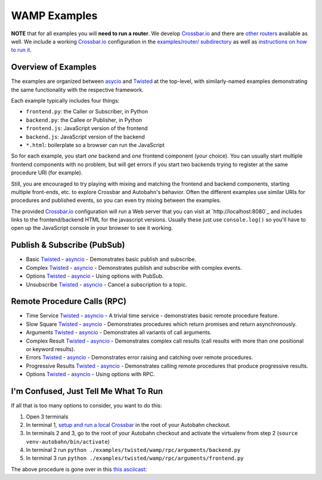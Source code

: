 .. _wamp_examples:

WAMP Examples
=============

**NOTE** that for all examples you will **need to run a router**. We develop `Crossbar.io <http://crossbar.io/docs>`_ and there are `other routers <http://wamp.ws/implementations/#routers>`_ available as well. We include a working `Crossbar.io <http://crossbar.io/docs>`_ configuration in the `examples/router/ subdirectory <https://github.com/tavendo/AutobahnPython/tree/master/examples/router>`_ as well as `instructions on how to run it <https://github.com/tavendo/AutobahnPython/blob/master/examples/running-the-examples.md>`_.

Overview of Examples
++++++++++++++++++++

The examples are organized between `asycio <https://docs.python.org/3.4/library/asyncio.html>`_ and `Twisted <https://www.twistedmatrix.com>`_ at the top-level, with similarly-named examples demonstrating the same functionality with the respective framework.

Each example typically includes four things:

- ``frontend.py``: the Caller or Subscriber, in Python
- ``backend.py``: the Callee or Publisher, in Python
- ``frontend.js``: JavaScript version of the frontend
- ``backend.js``: JavaScript version of the backend
- ``*.html``: boilerplate so a browser can run the JavaScript

So for each example, you start *one* backend and *one* frontend component (your choice). You can usually start multiple frontend components with no problem, but will get errors if you start two backends trying to register at the same procedure URI (for example).

Still, you are encouraged to  try playing with mixing and matching the frontend and backend components, starting multiple front-ends, etc. to explore Crossbar and Autobahn's behavior. Often the different examples use similar URIs for procedures and published events, so you can even try mixing between the examples.

The provided `Crossbar.io <http://crossbar.io/docs>`_ configuration will run a Web server that you can visit at `http://localhost:8080`_ and includes links to the frontend/backend HTML for the javascript versions. Usually these just use ``console.log()`` so you'll have to open up the JavaScript console in your browser to see it working.


Publish & Subscribe (PubSub)
++++++++++++++++++++++++++++

* Basic `Twisted <https://github.com/tavendo/AutobahnPython/tree/master/examples/twisted/wamp/pubsub/basic>`_ - `asyncio <https://github.com/tavendo/AutobahnPython/tree/master/examples/asyncio/wamp/pubsub/basic>`_ - Demonstrates basic publish and subscribe.

* Complex `Twisted <https://github.com/tavendo/AutobahnPython/tree/master/examples/twisted/wamp/pubsub/complex>`_ - `asyncio <https://github.com/tavendo/AutobahnPython/tree/master/examples/asyncio/wamp/pubsub/complex>`_ - Demonstrates publish and subscribe with complex events.

* Options `Twisted <https://github.com/tavendo/AutobahnPython/tree/master/examples/twisted/wamp/pubsub/options>`_ - `asyncio <https://github.com/tavendo/AutobahnPython/tree/master/examples/asyncio/wamp/pubsub/options>`_ - Using options with PubSub.

* Unsubscribe `Twisted <https://github.com/tavendo/AutobahnPython/tree/master/examples/twisted/wamp/pubsub/unsubscribe>`_ - `asyncio <https://github.com/tavendo/AutobahnPython/tree/master/examples/asyncio/wamp/pubsub/unsubscribe>`_ - Cancel a subscription to a topic.


Remote Procedure Calls (RPC)
++++++++++++++++++++++++++++

* Time Service `Twisted <https://github.com/tavendo/AutobahnPython/tree/master/examples/twisted/wamp/rpc/timeservice>`_ - `asyncio <https://github.com/tavendo/AutobahnPython/tree/master/examples/asyncio/wamp/rpc/timeservice>`_ - A trivial time service - demonstrates basic remote procedure feature.

* Slow Square `Twisted <https://github.com/tavendo/AutobahnPython/tree/master/examples/twisted/wamp/rpc/slowsquare>`_ - `asyncio <https://github.com/tavendo/AutobahnPython/tree/master/examples/asyncio/wamp/rpc/slowsquare>`_ - Demonstrates procedures which return promises and return asynchronously.

* Arguments `Twisted <https://github.com/tavendo/AutobahnPython/tree/master/examples/twisted/wamp/rpc/arguments>`_ - `asyncio <https://github.com/tavendo/AutobahnPython/tree/master/examples/asyncio/wamp/rpc/arguments>`_ - Demonstrates all variants of call arguments.

* Complex Result `Twisted <https://github.com/tavendo/AutobahnPython/tree/master/examples/twisted/wamp/rpc/complex>`_ - `asyncio <https://github.com/tavendo/AutobahnPython/tree/master/examples/asyncio/wamp/rpc/complex>`_  - Demonstrates complex call results (call results with more than one positional or keyword results).

* Errors `Twisted <https://github.com/tavendo/AutobahnPython/tree/master/examples/twisted/wamp/rpc/errors>`_ - `asyncio <https://github.com/tavendo/AutobahnPython/tree/master/examples/asyncio/wamp/rpc/errors>`_ - Demonstrates error raising and catching over remote procedures.

* Progressive Results `Twisted <https://github.com/tavendo/AutobahnPython/tree/master/examples/twisted/wamp/rpc/progress>`_ - `asyncio <https://github.com/tavendo/AutobahnPython/tree/master/examples/asyncio/wamp/rpc/progress>`_ - Demonstrates calling remote procedures that produce progressive results.

* Options `Twisted <https://github.com/tavendo/AutobahnPython/tree/master/examples/twisted/wamp/rpc/options>`_ - `asyncio <https://github.com/tavendo/AutobahnPython/tree/master/examples/asyncio/wamp/rpc/options>`_ - Using options with RPC.


I'm Confused, Just Tell Me What To Run
++++++++++++++++++++++++++++++++++++++

If all that is too many options to consider, you want to do this:

1. Open 3 terminals
2. In terminal 1, `setup and run a local Crossbar <https://github.com/tavendo/AutobahnPython/blob/master/examples/running-the-examples.md>`_ in the root of your Autobahn checkout.
3. In terminals 2 and 3, go to the root of your Autobahn checkout and activate the virtualenv from step 2 (``source venv-autobahn/bin/activate``)
4. In terminal 2 run ``python ./examples/twisted/wamp/rpc/arguments/backend.py``
5. In terminal 3 run ``python ./examples/twisted/wamp/rpc/arguments/frontend.py``

The above procedure is gone over in this `this asciicast <https://asciinema.org/a/2vl1eahfaxptoen9bnevd06lq.png)](https://asciinema.org/a/2vl1eahfaxptoen9bnevd06lq>`_:

.. raw:: html

   <script type="text/javascript" src="https://asciinema.org/a/2vl1eahfaxptoen9bnevd06lq.js" id="asciicast-21580" async></script>

